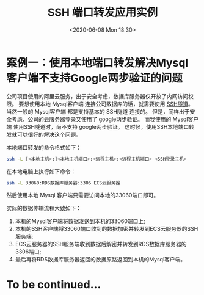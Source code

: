 #+TITLE: SSH 端口转发应用实例
#+KEYWORDS: 珊瑚礁上的程序员, ssh 端口转发, ssh port forwading
#+DATE: <2020-06-08 Mon 18:30>

* 案例一：使用本地端口转发解决Mysql客户端不支持Google两步验证的问题
公司项目使用的阿里云服务，出于安全考虑，数据库服务器仅开放了内网访问权限。
要想使用本地 Mysql客户端 连接公司数据库的话，就需要使用 [[https://zh.wikipedia.org/wiki/%E9%9A%A7%E9%81%93%E5%8D%8F%E8%AE%AE#SSH][SSH隧道]]。
当然一般的 Mysql客户端 都是支持基本的 SSH隧道 连接的。
但是，同样出于安全考虑，公司的云服务器登录又使用了 google两步验证。
而我使用的 Mysql客户端 使用SSH隧道时，尚不支持 google两步验证。
这时候，使用SSH本地端口转发就可以很好的解决这个问题。

本地端口转发的命令格式如下：
#+begin_src sh
  ssh -L [<本地主机>:]<本地主机端口>:<远程主机>:<远程主机端口> <SSH登录主机>
#+end_src

在本地电脑上执行如下命令：
#+begin_src sh
  ssh -L 33060:RDS数据库服务器:3306 ECS云服务器
#+end_src

然后使用本地 Mysql 客户端只需要访问本地的33060端口即可。

实际的数据传输流程大致如下：

#+ATTR_HTML: :class d-block mw-100 mx-auto
[[./data-transfer.png]]

#+begin_src plantuml :file ./data-transfer.png :results none :exports none
@startuml
skinparam handwritten true

box "本地计算机"
participant "MySQL客户端" as MysqlClient
participant "SSH客户端(33060端口)" as SshClient
end box
box "ECS云服务器"
participant "SSH服务端" as SshServer
end box
box "RDS数据库服务器"
participant "Mysql服务端(3306端口)" as MysqlServer
end box

autonumber
MysqlClient -> SshClient
SshClient -> SshServer
SshServer -> MysqlServer
SshServer <-- MysqlServer
SshClient <-- SshServer
MysqlClient <-- SshClient
@enduml
#+end_src

1. 本机的Mysql客户端将数据发送到本机的33060端口上;
2. 本机的SSH客户端将33060端口收到的数据加密并转发到ECS云服务器的SSH服务端;
3. ECS云服务器的SSH服务端收到数据后解密并转发到RDS数据库服务器的3306端口;
4. 最后再将RDS数据库服务器返回的数据原路返回到本机的Mysql客户端。

* To be continued...
